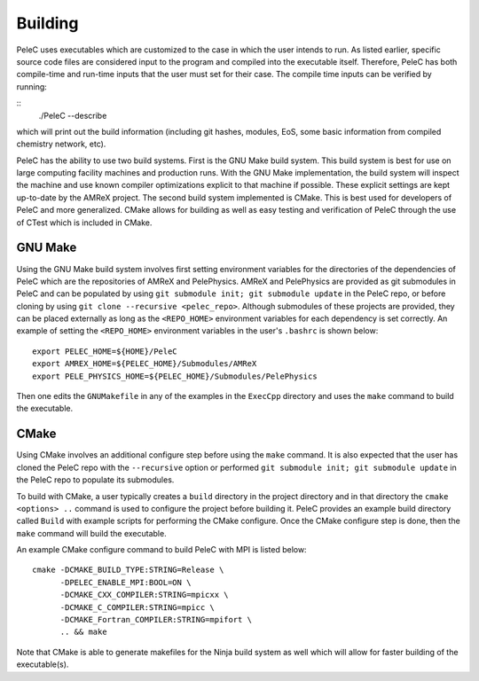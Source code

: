 .. _Building:

Building
--------

PeleC uses executables which are customized to the case in which the user intends to run. As listed earlier, specific source code files are considered input to the program and compiled into the executable itself. Therefore, PeleC has both compile-time and run-time inputs that the user must set for their case. The compile time inputs can be verified by running:

::
   ./PeleC --describe

which will print out the build information (including git hashes, modules, EoS, some basic information from compiled chemistry network, etc). 

PeleC has the ability to use two build systems. First is the GNU Make build system. This build system is best for use on large computing facility machines and production runs. With the GNU Make implementation, the build system will inspect the machine and use known compiler optimizations explicit to that machine if possible. These explicit settings are kept up-to-date by the AMReX project. The second build system implemented is CMake. This is best used for developers of PeleC and more generalized. CMake allows for building as well as easy testing and verification of PeleC through the use of CTest which is included in CMake.

GNU Make
~~~~~~~~

Using the GNU Make build system involves first setting environment variables for the directories of the dependencies of PeleC which are the repositories of AMReX and PelePhysics. AMReX and PelePhysics are provided as git submodules in PeleC and can be populated by using ``git submodule init; git submodule update`` in the PeleC repo, or before cloning by using ``git clone --recursive <pelec_repo>``. Although submodules of these projects are provided, they can be placed externally as long as the ``<REPO_HOME>`` environment variables for each dependency is set correctly. An example of setting the ``<REPO_HOME>`` environment variables in the user's ``.bashrc`` is shown below:

::

   export PELEC_HOME=${HOME}/PeleC
   export AMREX_HOME=${PELEC_HOME}/Submodules/AMReX
   export PELE_PHYSICS_HOME=${PELEC_HOME}/Submodules/PelePhysics


Then one edits the ``GNUMakefile`` in any of the examples in the ``ExecCpp`` directory and uses the ``make`` command to build the executable.

CMake
~~~~~

Using CMake involves an additional configure step before using the ``make`` command. It is also expected that the user has cloned the PeleC repo with the ``--recursive`` option or performed ``git submodule init; git submodule update`` in the PeleC repo to populate its submodules. 

To build with CMake, a user typically creates a ``build`` directory in the project directory and in that directory the ``cmake <options> ..`` command is used to configure the project before building it. PeleC provides an example build directory called ``Build`` with example scripts for performing the CMake configure. Once the CMake configure step is done, then the ``make`` command will build the executable.

An example CMake configure command to build PeleC with MPI is listed below:

::

    cmake -DCMAKE_BUILD_TYPE:STRING=Release \
          -DPELEC_ENABLE_MPI:BOOL=ON \
          -DCMAKE_CXX_COMPILER:STRING=mpicxx \
          -DCMAKE_C_COMPILER:STRING=mpicc \
          -DCMAKE_Fortran_COMPILER:STRING=mpifort \
          .. && make

Note that CMake is able to generate makefiles for the Ninja build system as well which will allow for faster building of the executable(s).
